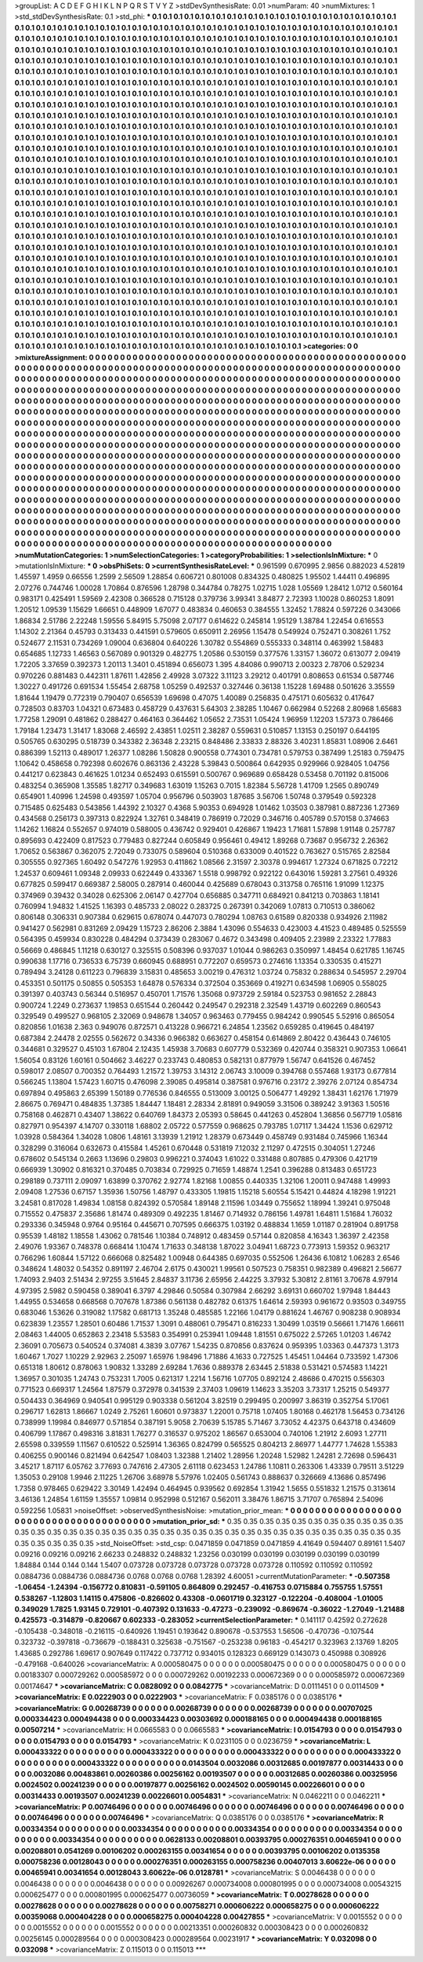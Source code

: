>groupList:
A C D E F G H I K L
N P Q R S T V Y Z 
>stdDevSynthesisRate:
0.01 
>numParam:
40
>numMixtures:
1
>std_stdDevSynthesisRate:
0.1
>std_phi:
***
0.1 0.1 0.1 0.1 0.1 0.1 0.1 0.1 0.1 0.1
0.1 0.1 0.1 0.1 0.1 0.1 0.1 0.1 0.1 0.1
0.1 0.1 0.1 0.1 0.1 0.1 0.1 0.1 0.1 0.1
0.1 0.1 0.1 0.1 0.1 0.1 0.1 0.1 0.1 0.1
0.1 0.1 0.1 0.1 0.1 0.1 0.1 0.1 0.1 0.1
0.1 0.1 0.1 0.1 0.1 0.1 0.1 0.1 0.1 0.1
0.1 0.1 0.1 0.1 0.1 0.1 0.1 0.1 0.1 0.1
0.1 0.1 0.1 0.1 0.1 0.1 0.1 0.1 0.1 0.1
0.1 0.1 0.1 0.1 0.1 0.1 0.1 0.1 0.1 0.1
0.1 0.1 0.1 0.1 0.1 0.1 0.1 0.1 0.1 0.1
0.1 0.1 0.1 0.1 0.1 0.1 0.1 0.1 0.1 0.1
0.1 0.1 0.1 0.1 0.1 0.1 0.1 0.1 0.1 0.1
0.1 0.1 0.1 0.1 0.1 0.1 0.1 0.1 0.1 0.1
0.1 0.1 0.1 0.1 0.1 0.1 0.1 0.1 0.1 0.1
0.1 0.1 0.1 0.1 0.1 0.1 0.1 0.1 0.1 0.1
0.1 0.1 0.1 0.1 0.1 0.1 0.1 0.1 0.1 0.1
0.1 0.1 0.1 0.1 0.1 0.1 0.1 0.1 0.1 0.1
0.1 0.1 0.1 0.1 0.1 0.1 0.1 0.1 0.1 0.1
0.1 0.1 0.1 0.1 0.1 0.1 0.1 0.1 0.1 0.1
0.1 0.1 0.1 0.1 0.1 0.1 0.1 0.1 0.1 0.1
0.1 0.1 0.1 0.1 0.1 0.1 0.1 0.1 0.1 0.1
0.1 0.1 0.1 0.1 0.1 0.1 0.1 0.1 0.1 0.1
0.1 0.1 0.1 0.1 0.1 0.1 0.1 0.1 0.1 0.1
0.1 0.1 0.1 0.1 0.1 0.1 0.1 0.1 0.1 0.1
0.1 0.1 0.1 0.1 0.1 0.1 0.1 0.1 0.1 0.1
0.1 0.1 0.1 0.1 0.1 0.1 0.1 0.1 0.1 0.1
0.1 0.1 0.1 0.1 0.1 0.1 0.1 0.1 0.1 0.1
0.1 0.1 0.1 0.1 0.1 0.1 0.1 0.1 0.1 0.1
0.1 0.1 0.1 0.1 0.1 0.1 0.1 0.1 0.1 0.1
0.1 0.1 0.1 0.1 0.1 0.1 0.1 0.1 0.1 0.1
0.1 0.1 0.1 0.1 0.1 0.1 0.1 0.1 0.1 0.1
0.1 0.1 0.1 0.1 0.1 0.1 0.1 0.1 0.1 0.1
0.1 0.1 0.1 0.1 0.1 0.1 0.1 0.1 0.1 0.1
0.1 0.1 0.1 0.1 0.1 0.1 0.1 0.1 0.1 0.1
0.1 0.1 0.1 0.1 0.1 0.1 0.1 0.1 0.1 0.1
0.1 0.1 0.1 0.1 0.1 0.1 0.1 0.1 0.1 0.1
0.1 0.1 0.1 0.1 0.1 0.1 0.1 0.1 0.1 0.1
0.1 0.1 0.1 0.1 0.1 0.1 0.1 0.1 0.1 0.1
0.1 0.1 0.1 0.1 0.1 0.1 0.1 0.1 0.1 0.1
0.1 0.1 0.1 0.1 0.1 0.1 0.1 0.1 0.1 0.1
0.1 0.1 0.1 0.1 0.1 0.1 0.1 0.1 0.1 0.1
0.1 0.1 0.1 0.1 0.1 0.1 0.1 0.1 0.1 0.1
0.1 0.1 0.1 0.1 0.1 0.1 0.1 0.1 0.1 0.1
0.1 0.1 0.1 0.1 0.1 0.1 0.1 0.1 0.1 0.1
0.1 0.1 0.1 0.1 0.1 0.1 0.1 0.1 0.1 0.1
0.1 0.1 0.1 0.1 0.1 0.1 0.1 0.1 0.1 0.1
0.1 0.1 0.1 0.1 0.1 0.1 0.1 0.1 0.1 0.1
0.1 0.1 0.1 0.1 0.1 0.1 0.1 0.1 0.1 0.1
0.1 0.1 0.1 0.1 0.1 0.1 0.1 0.1 0.1 0.1
0.1 0.1 0.1 0.1 0.1 0.1 0.1 0.1 0.1 0.1
0.1 0.1 0.1 0.1 0.1 0.1 0.1 0.1 0.1 0.1
0.1 0.1 0.1 0.1 0.1 0.1 0.1 0.1 0.1 0.1
0.1 0.1 0.1 0.1 0.1 0.1 0.1 0.1 0.1 0.1
0.1 0.1 0.1 0.1 0.1 0.1 0.1 0.1 0.1 0.1
0.1 0.1 0.1 0.1 0.1 0.1 0.1 0.1 0.1 0.1
0.1 0.1 0.1 0.1 0.1 0.1 0.1 0.1 0.1 0.1
0.1 0.1 0.1 0.1 0.1 0.1 0.1 0.1 0.1 0.1
0.1 0.1 0.1 0.1 0.1 0.1 0.1 0.1 0.1 0.1
0.1 0.1 0.1 0.1 0.1 0.1 0.1 0.1 0.1 0.1
0.1 0.1 0.1 0.1 0.1 0.1 0.1 0.1 0.1 0.1
0.1 0.1 0.1 0.1 0.1 0.1 0.1 0.1 0.1 0.1
0.1 0.1 0.1 0.1 0.1 0.1 0.1 0.1 0.1 0.1
0.1 0.1 0.1 0.1 0.1 0.1 0.1 0.1 0.1 0.1
0.1 0.1 0.1 0.1 0.1 0.1 0.1 0.1 0.1 0.1
0.1 0.1 0.1 0.1 0.1 0.1 0.1 0.1 0.1 0.1
0.1 0.1 0.1 0.1 0.1 0.1 0.1 0.1 0.1 0.1
0.1 0.1 0.1 0.1 0.1 0.1 0.1 0.1 0.1 0.1
0.1 0.1 0.1 0.1 0.1 0.1 0.1 0.1 0.1 0.1
0.1 0.1 0.1 0.1 0.1 0.1 0.1 0.1 0.1 0.1
0.1 0.1 0.1 0.1 0.1 0.1 0.1 0.1 0.1 0.1
0.1 0.1 0.1 0.1 0.1 0.1 0.1 0.1 0.1 0.1
0.1 0.1 0.1 0.1 0.1 0.1 0.1 0.1 0.1 0.1
0.1 0.1 0.1 0.1 0.1 0.1 0.1 0.1 0.1 0.1
0.1 0.1 0.1 0.1 0.1 0.1 0.1 0.1 0.1 0.1
0.1 0.1 0.1 0.1 0.1 0.1 0.1 0.1 0.1 0.1
0.1 0.1 0.1 0.1 0.1 0.1 0.1 0.1 0.1 0.1
0.1 0.1 0.1 0.1 0.1 0.1 0.1 0.1 0.1 0.1
0.1 0.1 0.1 0.1 0.1 0.1 0.1 0.1 0.1 0.1
0.1 0.1 0.1 0.1 0.1 0.1 0.1 0.1 0.1 0.1
0.1 0.1 0.1 0.1 0.1 0.1 0.1 0.1 0.1 0.1
0.1 0.1 0.1 0.1 0.1 0.1 0.1 0.1 0.1 0.1
0.1 0.1 0.1 0.1 0.1 0.1 0.1 0.1 0.1 0.1
0.1 0.1 0.1 0.1 0.1 0.1 0.1 0.1 0.1 0.1
0.1 0.1 0.1 0.1 0.1 0.1 0.1 0.1 0.1 0.1
0.1 0.1 0.1 0.1 0.1 0.1 0.1 0.1 0.1 0.1
0.1 0.1 0.1 0.1 0.1 0.1 0.1 0.1 0.1 0.1
0.1 0.1 0.1 0.1 0.1 0.1 0.1 0.1 0.1 0.1
0.1 0.1 0.1 0.1 0.1 0.1 0.1 0.1 0.1 0.1
0.1 0.1 0.1 0.1 0.1 0.1 0.1 0.1 0.1 0.1
0.1 0.1 0.1 0.1 0.1 0.1 0.1 0.1 0.1 0.1
0.1 0.1 0.1 0.1 0.1 0.1 0.1 0.1 0.1 0.1
0.1 0.1 0.1 0.1 0.1 0.1 0.1 0.1 0.1 0.1
0.1 0.1 0.1 0.1 0.1 0.1 0.1 0.1 0.1 0.1
0.1 0.1 0.1 0.1 0.1 0.1 0.1 0.1 0.1 0.1
0.1 0.1 0.1 0.1 0.1 0.1 0.1 0.1 0.1 0.1
0.1 0.1 0.1 0.1 0.1 0.1 0.1 0.1 0.1 0.1
0.1 0.1 0.1 0.1 0.1 0.1 0.1 0.1 0.1 0.1
0.1 0.1 0.1 0.1 0.1 0.1 0.1 0.1 0.1 0.1
0.1 0.1 0.1 0.1 0.1 0.1 0.1 0.1 0.1 0.1
0.1 0.1 0.1 0.1 0.1 0.1 0.1 0.1 0.1 0.1
0.1 0.1 0.1 0.1 0.1 0.1 0.1 0.1 0.1 0.1
0.1 0.1 0.1 0.1 0.1 0.1 0.1 0.1 0.1 0.1
0.1 0.1 0.1 0.1 0.1 0.1 0.1 0.1 0.1 0.1
0.1 0.1 0.1 0.1 0.1 0.1 0.1 0.1 0.1 0.1
0.1 0.1 0.1 0.1 0.1 0.1 0.1 0.1 0.1 0.1
0.1 0.1 0.1 0.1 0.1 0.1 0.1 0.1 0.1 0.1
0.1 0.1 0.1 0.1 0.1 0.1 0.1 0.1 0.1 0.1
0.1 0.1 0.1 0.1 0.1 0.1 0.1 0.1 0.1 0.1
0.1 0.1 0.1 0.1 0.1 0.1 0.1 0.1 0.1 0.1
0.1 0.1 0.1 0.1 
>categories:
0 0
>mixtureAssignment:
0 0 0 0 0 0 0 0 0 0 0 0 0 0 0 0 0 0 0 0 0 0 0 0 0 0 0 0 0 0 0 0 0 0 0 0 0 0 0 0 0 0 0 0 0 0 0 0 0 0
0 0 0 0 0 0 0 0 0 0 0 0 0 0 0 0 0 0 0 0 0 0 0 0 0 0 0 0 0 0 0 0 0 0 0 0 0 0 0 0 0 0 0 0 0 0 0 0 0 0
0 0 0 0 0 0 0 0 0 0 0 0 0 0 0 0 0 0 0 0 0 0 0 0 0 0 0 0 0 0 0 0 0 0 0 0 0 0 0 0 0 0 0 0 0 0 0 0 0 0
0 0 0 0 0 0 0 0 0 0 0 0 0 0 0 0 0 0 0 0 0 0 0 0 0 0 0 0 0 0 0 0 0 0 0 0 0 0 0 0 0 0 0 0 0 0 0 0 0 0
0 0 0 0 0 0 0 0 0 0 0 0 0 0 0 0 0 0 0 0 0 0 0 0 0 0 0 0 0 0 0 0 0 0 0 0 0 0 0 0 0 0 0 0 0 0 0 0 0 0
0 0 0 0 0 0 0 0 0 0 0 0 0 0 0 0 0 0 0 0 0 0 0 0 0 0 0 0 0 0 0 0 0 0 0 0 0 0 0 0 0 0 0 0 0 0 0 0 0 0
0 0 0 0 0 0 0 0 0 0 0 0 0 0 0 0 0 0 0 0 0 0 0 0 0 0 0 0 0 0 0 0 0 0 0 0 0 0 0 0 0 0 0 0 0 0 0 0 0 0
0 0 0 0 0 0 0 0 0 0 0 0 0 0 0 0 0 0 0 0 0 0 0 0 0 0 0 0 0 0 0 0 0 0 0 0 0 0 0 0 0 0 0 0 0 0 0 0 0 0
0 0 0 0 0 0 0 0 0 0 0 0 0 0 0 0 0 0 0 0 0 0 0 0 0 0 0 0 0 0 0 0 0 0 0 0 0 0 0 0 0 0 0 0 0 0 0 0 0 0
0 0 0 0 0 0 0 0 0 0 0 0 0 0 0 0 0 0 0 0 0 0 0 0 0 0 0 0 0 0 0 0 0 0 0 0 0 0 0 0 0 0 0 0 0 0 0 0 0 0
0 0 0 0 0 0 0 0 0 0 0 0 0 0 0 0 0 0 0 0 0 0 0 0 0 0 0 0 0 0 0 0 0 0 0 0 0 0 0 0 0 0 0 0 0 0 0 0 0 0
0 0 0 0 0 0 0 0 0 0 0 0 0 0 0 0 0 0 0 0 0 0 0 0 0 0 0 0 0 0 0 0 0 0 0 0 0 0 0 0 0 0 0 0 0 0 0 0 0 0
0 0 0 0 0 0 0 0 0 0 0 0 0 0 0 0 0 0 0 0 0 0 0 0 0 0 0 0 0 0 0 0 0 0 0 0 0 0 0 0 0 0 0 0 0 0 0 0 0 0
0 0 0 0 0 0 0 0 0 0 0 0 0 0 0 0 0 0 0 0 0 0 0 0 0 0 0 0 0 0 0 0 0 0 0 0 0 0 0 0 0 0 0 0 0 0 0 0 0 0
0 0 0 0 0 0 0 0 0 0 0 0 0 0 0 0 0 0 0 0 0 0 0 0 0 0 0 0 0 0 0 0 0 0 0 0 0 0 0 0 0 0 0 0 0 0 0 0 0 0
0 0 0 0 0 0 0 0 0 0 0 0 0 0 0 0 0 0 0 0 0 0 0 0 0 0 0 0 0 0 0 0 0 0 0 0 0 0 0 0 0 0 0 0 0 0 0 0 0 0
0 0 0 0 0 0 0 0 0 0 0 0 0 0 0 0 0 0 0 0 0 0 0 0 0 0 0 0 0 0 0 0 0 0 0 0 0 0 0 0 0 0 0 0 0 0 0 0 0 0
0 0 0 0 0 0 0 0 0 0 0 0 0 0 0 0 0 0 0 0 0 0 0 0 0 0 0 0 0 0 0 0 0 0 0 0 0 0 0 0 0 0 0 0 0 0 0 0 0 0
0 0 0 0 0 0 0 0 0 0 0 0 0 0 0 0 0 0 0 0 0 0 0 0 0 0 0 0 0 0 0 0 0 0 0 0 0 0 0 0 0 0 0 0 0 0 0 0 0 0
0 0 0 0 0 0 0 0 0 0 0 0 0 0 0 0 0 0 0 0 0 0 0 0 0 0 0 0 0 0 0 0 0 0 0 0 0 0 0 0 0 0 0 0 0 0 0 0 0 0
0 0 0 0 0 0 0 0 0 0 0 0 0 0 0 0 0 0 0 0 0 0 0 0 0 0 0 0 0 0 0 0 0 0 0 0 0 0 0 0 0 0 0 0 0 0 0 0 0 0
0 0 0 0 0 0 0 0 0 0 0 0 0 0 0 0 0 0 0 0 0 0 0 0 0 0 0 0 0 0 0 0 0 0 0 0 0 0 0 0 0 0 0 0 
>numMutationCategories:
1
>numSelectionCategories:
1
>categoryProbabilities:
1 
>selectionIsInMixture:
***
0 
>mutationIsInMixture:
***
0 
>obsPhiSets:
0
>currentSynthesisRateLevel:
***
0.961599 0.670995 2.9856 0.882023 4.52819 1.45597 1.4959 0.66556 1.2599 2.56509
1.28854 0.606721 0.801008 0.834325 0.480825 1.95502 1.44411 0.496895 2.07276 0.744746
1.00028 1.70864 0.876596 1.28798 0.344784 0.78275 1.02715 1.028 1.05569 1.28412
1.0712 0.560164 0.983171 0.425491 1.59569 2.42308 0.366528 0.715128 0.379736 3.99341
3.84877 2.72393 1.10028 0.860253 1.8091 1.20512 1.09539 1.15629 1.66651 0.448909
1.67077 0.483834 0.460653 0.384555 1.32452 1.78824 0.597226 0.343066 1.86834 2.51786
2.22248 1.59556 5.84915 5.75098 2.07177 0.614622 0.245814 1.95129 1.38784 1.22454
0.616553 1.14302 2.21364 0.45793 0.313433 0.441591 0.579605 0.650911 2.26956 1.15478
0.549924 0.752471 0.308261 1.752 0.524677 2.11531 0.734269 1.09004 0.636804 0.640226
1.30782 0.554869 0.555333 0.348114 0.463992 1.58483 0.654685 1.12733 1.46563 0.567089
0.901329 0.482775 1.20586 0.530159 0.377576 1.33157 1.36072 0.613077 2.09419 1.72205
3.37659 0.392373 1.20113 1.3401 0.451894 0.656073 1.395 4.84086 0.990713 2.00323
2.78706 0.529234 0.970226 0.881483 0.442311 1.87611 1.42856 2.49928 3.07322 3.11123
3.29212 0.401791 0.808653 0.61534 0.587746 1.30227 0.491726 0.691534 1.55454 2.68758
1.05259 0.492537 0.327446 0.36138 1.15228 1.69488 0.501626 3.35559 1.81644 1.19479
0.772319 0.790407 0.656539 1.69698 0.47075 1.40089 0.256835 0.475171 0.605632 0.417647
0.728503 0.83703 1.04321 0.673483 0.458729 0.437631 5.64303 2.38285 1.10467 0.662984
0.52268 2.80968 1.65683 1.77258 1.29091 0.481862 0.288427 0.464163 0.364462 1.05652
2.73531 1.05424 1.96959 1.12203 1.57373 0.786466 1.79184 1.23473 1.31417 1.83068
2.46592 2.43851 1.02511 2.38287 0.559631 0.510857 1.13153 0.250197 0.644195 0.505765
0.630295 0.518739 0.343382 2.36348 2.23215 0.848486 2.33833 2.88326 3.40231 1.85831
1.08906 2.6461 0.886399 1.52113 0.489017 1.26377 1.08286 1.50828 0.900558 0.774301
0.734781 0.579753 0.387499 1.25183 0.759475 1.10642 0.458658 0.792398 0.602676 0.863136
2.43228 5.39843 0.500864 0.642935 0.929966 0.928405 1.04756 0.441217 0.623843 0.461625
1.01234 0.652493 0.615591 0.500767 0.969689 0.658428 0.53458 0.701192 0.815006 0.483254
0.365908 1.35585 1.82717 0.349683 1.63019 1.15263 0.7015 1.82384 5.56728 1.41709
1.2565 0.890749 0.654901 1.40996 1.24598 0.493597 1.05704 0.956796 0.503903 1.87685
3.56706 1.50748 0.379549 0.592328 0.715485 0.625483 0.543856 1.44392 2.10327 0.4368
5.90353 0.694928 1.01462 1.03503 0.387981 0.887236 1.27369 0.434568 0.256173 0.397313
0.822924 1.32761 0.348419 0.786919 0.72029 0.346716 0.405789 0.570158 0.374663 1.14262
1.16824 0.552657 0.974019 0.588005 0.436742 0.929401 0.426867 1.19423 1.71681 1.57898
1.91148 0.257787 0.895693 0.422409 0.817523 0.779483 0.827244 0.605849 0.956461 0.49412
1.89268 0.73687 0.956732 2.26362 1.70652 0.563867 0.362075 2.72049 0.733075 0.589604
0.510368 0.633009 0.401522 0.763627 0.515765 2.82584 0.305555 0.927365 1.60492 0.547276
1.92953 0.411862 1.08566 2.31597 2.30378 0.994617 1.27324 0.671825 0.72212 1.24537
0.609461 1.09348 2.09933 0.622449 0.433367 1.5518 0.998792 0.922122 0.643016 1.59281
3.27561 0.49326 0.677825 0.599417 0.669387 2.58005 0.287914 0.460044 0.425689 0.678043
0.313758 0.765116 1.91099 1.12375 0.374969 0.39432 0.34028 0.625306 2.06147 0.427704
0.656885 0.347711 0.684921 0.841213 0.703863 1.18141 0.760994 1.94832 1.41525 1.16393
0.485733 2.08022 0.283725 0.267391 0.342069 1.07813 0.710513 0.386062 0.806148 0.306331
0.907384 0.629615 0.678074 0.447073 0.780294 1.08763 0.61589 0.820338 0.934926 2.11982
0.941427 0.562981 0.831269 2.09429 1.15723 2.86206 2.3884 1.43096 0.554633 0.423003
4.41523 0.489485 0.525559 0.564395 0.459934 0.830228 0.484294 0.373439 0.283067 0.4672
0.343498 0.409405 2.23989 2.23322 1.77883 0.56669 0.486845 1.11218 0.630127 0.325515
0.508396 0.937037 1.01044 0.986263 0.350997 1.48454 0.621785 1.16745 0.990638 1.17716
0.736533 6.75739 0.660945 0.688951 0.772207 0.659573 0.274616 1.13354 0.330535 0.415271
0.789494 3.24128 0.611223 0.796839 3.15831 0.485653 3.00219 0.476312 1.03724 0.75832
0.288634 0.545957 2.29704 0.453351 0.501175 0.50855 0.505353 1.64878 0.576334 0.372504
0.353669 0.419271 0.634598 1.06905 0.558025 0.391397 0.403743 0.56344 0.516957 0.450701
1.71576 1.35068 0.973729 2.59184 0.523753 0.981652 2.28843 0.900724 1.2249 0.273637
1.19853 0.651544 0.260442 0.249547 0.292318 2.32549 1.43719 0.602269 0.860543 0.329549
0.499527 0.968105 2.32069 0.948678 1.34057 0.963463 0.779455 0.984242 0.990545 5.52916
0.865054 0.820856 1.01638 2.363 0.949076 0.872571 0.413228 0.966721 6.24854 1.23562
0.659285 0.419645 0.484197 0.687384 2.24478 2.02555 0.562672 0.34336 0.966382 0.663627
0.458154 0.614869 2.80422 0.436443 0.746105 0.344681 0.329527 0.45103 1.67804 2.12435
1.45938 3.70683 0.607779 0.532369 0.420744 0.358321 0.907353 1.06641 1.56054 0.83126
1.60161 0.504662 3.46227 0.233743 0.480853 0.582131 0.877979 1.56747 0.641526 0.467452
0.598017 2.08507 0.700352 0.764493 1.21572 1.39753 3.14312 2.06743 3.10009 0.394768
0.557468 1.93173 0.677814 0.566245 1.13804 1.57423 1.60715 0.476098 2.39085 0.495814
0.387581 0.976716 0.23172 2.39276 2.07124 0.854734 0.697894 0.495863 2.65399 1.50189
0.776536 0.846555 0.513009 3.00125 0.506477 1.49292 1.38431 1.62176 1.71979 2.86675
0.769471 0.484835 1.37385 1.84447 1.18481 2.28334 2.81891 0.949059 3.31506 0.389242
3.91363 1.50516 0.758168 0.462871 0.43407 1.38622 0.640769 1.84373 2.05393 0.58645
0.441263 0.452804 1.36856 0.567719 1.05816 0.827971 0.954397 4.14707 0.330118 1.68802
2.05722 0.577559 0.968625 0.793785 1.07117 1.34424 1.1536 0.629712 1.03928 0.584364
1.34028 1.0806 1.48161 3.13939 1.21912 1.28379 0.673449 0.458749 0.931484 0.745966
1.16344 0.328299 0.316064 0.632673 0.415584 1.45261 0.670448 0.531819 7.12032 2.11297
0.472515 0.304051 1.27246 0.678602 0.545134 0.2663 1.13696 0.29803 0.996221 0.374043
1.61022 0.331488 0.807885 0.479306 0.421719 0.666939 1.30902 0.816321 0.370485 0.703834
0.729925 0.71659 1.48874 1.2541 0.396288 0.813483 0.651723 0.298189 0.737111 2.09097
1.63899 0.370762 2.92774 1.82168 1.00855 0.440335 1.32106 1.20011 0.947488 1.49993
2.09408 1.27536 0.67157 1.35936 1.50756 1.48797 0.433305 1.19815 1.15218 5.60554
5.15421 0.44824 4.18298 1.91221 3.24581 0.817028 1.49834 1.08158 0.824392 0.570584
1.89148 2.11596 1.03449 0.755652 1.18994 1.39241 0.975048 0.715552 0.475837 2.35686
1.81474 0.489309 0.492235 1.81467 0.714932 0.786156 1.49781 1.64811 1.51684 1.76032
0.293336 0.345948 0.9764 0.95164 0.445671 0.707595 0.666375 1.03192 0.488834 1.1659
1.01187 0.281904 0.891758 0.95539 1.48182 1.18558 1.43062 0.781546 1.10384 0.748912
0.483459 0.57144 0.820858 4.16343 1.36397 2.42358 2.49076 1.93367 0.748378 0.668414
1.10474 1.71633 0.348138 1.87022 3.04941 1.68723 0.773913 1.59352 0.963217 0.766296
1.60844 1.57122 0.666068 0.825482 1.00948 0.644385 0.697035 0.552506 1.26436 6.10812
1.06283 2.6546 0.348624 1.48032 0.54352 0.891197 2.46704 2.6175 0.430021 1.99561
0.507523 0.758351 0.982389 0.496821 2.56677 1.74093 2.9403 2.51434 2.97255 3.51645
2.84837 3.11736 2.65956 2.44225 3.37932 5.30812 2.81161 3.70678 4.97914 4.97395
2.5982 0.590458 0.389041 6.3797 4.29846 0.50584 0.307984 2.66292 3.69131 0.660702
1.97948 1.84443 1.44955 0.534658 0.668568 0.707678 1.87386 0.561138 0.482782 0.61375
1.64614 2.59393 0.961672 0.93503 0.349755 0.683046 1.53626 0.319082 1.17582 0.681713
1.35248 0.485585 1.22166 1.04179 0.881624 1.46767 0.908238 0.908934 0.623839 1.23557
1.28501 0.60486 1.71537 1.3091 0.488061 0.795471 0.816233 1.30499 1.03519 0.56661
1.71476 1.66611 2.08463 1.44005 0.652863 2.23418 5.53583 0.354991 0.253941 1.09448
1.81551 0.675022 2.57265 1.01203 1.46742 2.36091 0.705673 0.540524 0.374081 4.3839
3.07767 1.54235 0.870856 0.837624 0.959395 1.03363 0.447373 1.3173 1.60467 1.7027
1.10229 2.92963 2.25097 1.65976 1.98496 1.71886 4.1633 0.727525 1.45451 1.04464
0.733592 1.47306 0.651318 1.80612 0.878063 1.90832 1.33289 2.69284 1.7636 0.889378
2.63445 2.51838 0.531421 0.574583 1.14221 1.36957 0.301035 1.24743 0.753231 1.7005
0.621317 1.2214 1.56716 1.07705 0.892124 2.48686 0.470215 0.556303 0.771523 0.669317
1.24564 1.87579 0.372978 0.341539 2.37403 1.09619 1.14623 3.35203 3.73317 1.25215
0.549377 0.504433 0.364969 0.940541 0.995129 0.903338 0.561204 3.82519 0.299495 0.200997
3.86319 0.352754 5.17061 0.296717 1.62813 1.86667 1.0249 2.75261 1.60601 0.973837
1.22001 0.75718 1.07405 1.80168 0.462178 1.56453 0.734126 0.738999 1.19984 0.846977
0.571854 0.387191 5.9058 2.70639 5.15785 5.71467 3.73052 4.42375 0.643718 0.434609
0.406799 1.17867 0.498316 3.81831 1.76277 0.316537 0.975202 1.86567 0.653004 0.740106
1.21912 2.6093 1.27711 2.65598 0.339559 1.11567 0.610522 0.525914 1.36365 0.824799
0.565525 0.804213 2.86977 1.44777 1.74628 1.55383 0.406255 0.900146 0.821494 0.642547
1.08403 1.32388 1.21402 1.28956 1.20248 1.52982 1.24281 2.72698 0.596431 3.45217
1.87117 6.05762 3.77693 0.747616 2.47305 2.61118 0.623453 1.24786 1.10811 0.263306
1.43339 0.79511 3.51229 1.35053 0.29108 1.9946 2.11225 1.26706 3.68978 5.57976
1.02405 0.561743 0.888637 0.326669 4.13686 0.857496 1.7358 0.978465 0.629422 3.30149
1.42494 0.464945 0.939562 0.692854 1.31942 1.5655 0.551832 1.21575 0.313614 3.46136
1.24854 1.61159 1.35557 1.09814 0.952998 0.512167 0.562011 3.38476 1.86715 3.71707
0.765894 2.54096 0.592256 1.05831 
>noiseOffset:
>observedSynthesisNoise:
>mutation_prior_mean:
***
0 0 0 0 0 0 0 0 0 0
0 0 0 0 0 0 0 0 0 0
0 0 0 0 0 0 0 0 0 0
0 0 0 0 0 0 0 0 0 0
>mutation_prior_sd:
***
0.35 0.35 0.35 0.35 0.35 0.35 0.35 0.35 0.35 0.35
0.35 0.35 0.35 0.35 0.35 0.35 0.35 0.35 0.35 0.35
0.35 0.35 0.35 0.35 0.35 0.35 0.35 0.35 0.35 0.35
0.35 0.35 0.35 0.35 0.35 0.35 0.35 0.35 0.35 0.35
>std_NoiseOffset:
>std_csp:
0.0471859 0.0471859 0.0471859 4.41649 0.594407 0.89161 1.5407 0.09216 0.09216 0.09216
2.66233 0.248832 0.248832 1.23256 0.030199 0.030199 0.030199 0.030199 0.030199 1.84884
0.144 0.144 0.144 1.5407 0.073728 0.073728 0.073728 0.073728 0.073728 0.110592
0.110592 0.110592 0.0884736 0.0884736 0.0884736 0.0768 0.0768 0.0768 1.28392 4.60051
>currentMutationParameter:
***
-0.507358 -1.06454 -1.24394 -0.156772 0.810831 -0.591105 0.864809 0.292457 -0.416753 0.0715884
0.755755 1.57551 0.538267 -1.12803 1.14115 0.475806 -0.826602 0.43308 -0.0601719 0.323127
-0.122204 -0.408004 -1.01005 0.349029 1.7825 1.93145 0.729101 -0.407392 0.131633 -0.47273
-0.239092 -0.869674 -0.36022 -1.27049 -1.21488 0.425573 -0.314879 -0.820667 0.602333 -0.283052
>currentSelectionParameter:
***
0.141117 0.42592 0.272628 -0.105438 -0.348018 -0.216115 -0.640926 1.19451 0.193642 0.890678
-0.537553 1.56506 -0.470736 -0.107544 0.323732 -0.397818 -0.736679 -0.188431 0.325638 -0.751567
-0.253238 0.96183 -0.454217 0.323963 2.13769 1.8205 1.43685 0.292786 1.69617 0.907649
0.117422 0.737712 0.934015 0.128323 0.669129 0.143073 0.450988 0.308926 -0.479168 -0.640026
>covarianceMatrix:
A
0.000580475	0	0	0	0	0	
0	0.000580475	0	0	0	0	
0	0	0.000580475	0	0	0	
0	0	0	0.00183307	0.000729262	0.000585972	
0	0	0	0.000729262	0.00192233	0.000672369	
0	0	0	0.000585972	0.000672369	0.00174647	
***
>covarianceMatrix:
C
0.0828092	0	
0	0.0842775	
***
>covarianceMatrix:
D
0.0111451	0	
0	0.0114509	
***
>covarianceMatrix:
E
0.0222903	0	
0	0.0222903	
***
>covarianceMatrix:
F
0.0385176	0	
0	0.0385176	
***
>covarianceMatrix:
G
0.00268739	0	0	0	0	0	
0	0.00268739	0	0	0	0	
0	0	0.00268739	0	0	0	
0	0	0	0.00707025	0.000334423	0.000494438	
0	0	0	0.000334423	0.00303692	0.000188165	
0	0	0	0.000494438	0.000188165	0.00507214	
***
>covarianceMatrix:
H
0.0665583	0	
0	0.0665583	
***
>covarianceMatrix:
I
0.0154793	0	0	0	
0	0.0154793	0	0	
0	0	0.0154793	0	
0	0	0	0.0154793	
***
>covarianceMatrix:
K
0.0231105	0	
0	0.0236759	
***
>covarianceMatrix:
L
0.000433322	0	0	0	0	0	0	0	0	0	
0	0.000433322	0	0	0	0	0	0	0	0	
0	0	0.000433322	0	0	0	0	0	0	0	
0	0	0	0.000433322	0	0	0	0	0	0	
0	0	0	0	0.000433322	0	0	0	0	0	
0	0	0	0	0	0.0143504	0.0032086	0.00312685	0.00197877	0.00314433	
0	0	0	0	0	0.0032086	0.00483861	0.00260386	0.00256162	0.00193507	
0	0	0	0	0	0.00312685	0.00260386	0.00325956	0.0024502	0.00241239	
0	0	0	0	0	0.00197877	0.00256162	0.0024502	0.00590145	0.00226601	
0	0	0	0	0	0.00314433	0.00193507	0.00241239	0.00226601	0.0054831	
***
>covarianceMatrix:
N
0.0462211	0	
0	0.0462211	
***
>covarianceMatrix:
P
0.00746496	0	0	0	0	0	
0	0.00746496	0	0	0	0	
0	0	0.00746496	0	0	0	
0	0	0	0.00746496	0	0	
0	0	0	0	0.00746496	0	
0	0	0	0	0	0.00746496	
***
>covarianceMatrix:
Q
0.0385176	0	
0	0.0385176	
***
>covarianceMatrix:
R
0.00334354	0	0	0	0	0	0	0	0	0	
0	0.00334354	0	0	0	0	0	0	0	0	
0	0	0.00334354	0	0	0	0	0	0	0	
0	0	0	0.00334354	0	0	0	0	0	0	
0	0	0	0	0.00334354	0	0	0	0	0	
0	0	0	0	0	0.0628133	0.00208801	0.00393795	0.000276351	0.00465941	
0	0	0	0	0	0.00208801	0.0541269	0.00106202	0.000263155	0.00341654	
0	0	0	0	0	0.00393795	0.00106202	0.0135358	0.000758236	0.00128043	
0	0	0	0	0	0.000276351	0.000263155	0.000758236	0.00407013	3.60622e-06	
0	0	0	0	0	0.00465941	0.00341654	0.00128043	3.60622e-06	0.0128781	
***
>covarianceMatrix:
S
0.0046438	0	0	0	0	0	
0	0.0046438	0	0	0	0	
0	0	0.0046438	0	0	0	
0	0	0	0.00926267	0.000734008	0.000801995	
0	0	0	0.000734008	0.00543215	0.000625477	
0	0	0	0.000801995	0.000625477	0.00736059	
***
>covarianceMatrix:
T
0.00278628	0	0	0	0	0	
0	0.00278628	0	0	0	0	
0	0	0.00278628	0	0	0	
0	0	0	0.00758271	0.000606222	0.000658275	
0	0	0	0.000606222	0.00359068	0.000404228	
0	0	0	0.000658275	0.000404228	0.00427855	
***
>covarianceMatrix:
V
0.0015552	0	0	0	0	0	
0	0.0015552	0	0	0	0	
0	0	0.0015552	0	0	0	
0	0	0	0.00213351	0.000260832	0.000308423	
0	0	0	0.000260832	0.00256145	0.000289564	
0	0	0	0.000308423	0.000289564	0.00231917	
***
>covarianceMatrix:
Y
0.032098	0	
0	0.032098	
***
>covarianceMatrix:
Z
0.115013	0	
0	0.115013	
***
